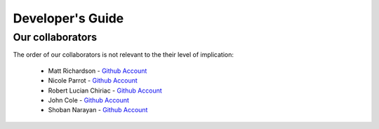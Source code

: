 .. _devguide-chapter:

#################
Developer's Guide
#################


..
  ************************
  Debugging a faulty board
  ************************

  ********************************
  Reflashing GoPiGo3
  ********************************

  ****************************************
  Custom libraries
  ****************************************

*****************
Our collaborators
*****************

The order of our collaborators is not relevant to the their level of implication:

   * Matt Richardson - `Github Account <https://github.com/mattallen37/>`__
   * Nicole Parrot - `Github Account <https://github.com/cleoqc/>`__
   * Robert Lucian Chiriac - `Github Account <https://github.com/RobertLucian/>`__
   * John Cole - `Github Account <https://github.com/johnisanerd/>`__
   * Shoban Narayan - `Github Account <https://github.com/shoban94>`__
